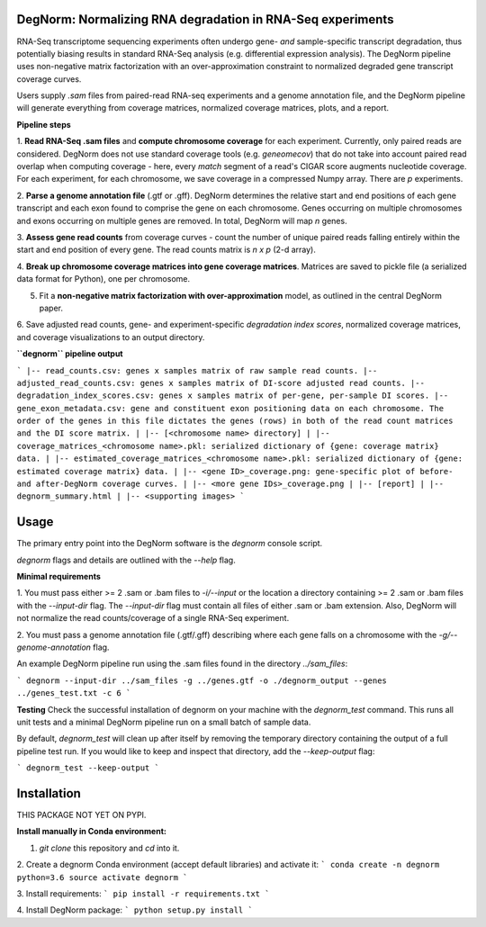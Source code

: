 ===========================================================
DegNorm: Normalizing RNA degradation in RNA-Seq experiments
===========================================================

RNA-Seq transcriptome sequencing experiments often undergo gene- *and* sample-specific transcript degradation, thus
potentially biasing results in standard RNA-Seq analysis (e.g. differential expression analysis). The DegNorm pipeline
uses non-negative matrix factorization with an over-approximation constraint to normalized degraded gene transcript
coverage curves.

Users supply `.sam` files from paired-read RNA-seq experiments and a genome annotation file, and the DegNorm
pipeline will generate everything from coverage matrices, normalized coverage matrices, plots, and a report.

**Pipeline steps**

1. **Read RNA-Seq .sam files** and **compute chromosome coverage** for each experiment. Currently, only paired reads
are considered. DegNorm does not use standard coverage tools (e.g. `geneomecov`) that do not take into account paired
read overlap when computing coverage - here, every *match* segment of a read's CIGAR score augments nucleotide coverage.
For each experiment, for each chromosome, we save coverage in a compressed Numpy array. There are `p` experiments.

2. **Parse a genome annotation file** (.gtf or .gff). DegNorm determines the relative start and end positions of each
gene transcript and each exon found to comprise the gene on each chromosome. Genes occurring on multiple chromosomes
and exons occurring on multiple genes are removed. In total, DegNorm will map `n` genes.

3. **Assess gene read counts** from coverage curves - count the number of unique paired reads falling entirely within
the start and end position of every gene. The read counts matrix is `n x p` (2-d array).

4. **Break up chromosome coverage matrices into gene coverage matrices**. Matrices are saved to pickle file (a serialized
data format for Python), one per chromosome.

5. Fit a **non-negative matrix factorization with over-approximation** model, as outlined in the central DegNorm paper.

6. Save adjusted read counts, gene- and experiment-specific *degradation index scores*, normalized coverage
matrices, and coverage visualizations to an output directory.

**``degnorm`` pipeline output**

```
|-- read_counts.csv: genes x samples matrix of raw sample read counts.
|-- adjusted_read_counts.csv: genes x samples matrix of DI-score adjusted read counts.
|-- degradation_index_scores.csv: genes x samples matrix of per-gene, per-sample DI scores.
|-- gene_exon_metadata.csv: gene and constituent exon positioning data on each chromosome. The order of the genes in this file dictates the genes (rows) in both of the read count matrices and the DI score matrix.
|
|-- [<chromosome name> directory]
| |-- coverage_matrices_<chromosome name>.pkl: serialized dictionary of {gene: coverage matrix} data.
| |-- estimated_coverage_matrices_<chromosome name>.pkl: serialized dictionary of {gene: estimated coverage matrix} data.
| |-- <gene ID>_coverage.png: gene-specific plot of before- and after-DegNorm coverage curves.
| |-- <more gene IDs>_coverage.png
|
|-- [report]
| |-- degnorm_summary.html
| |-- <supporting images>
```

=====
Usage
=====
The primary entry point into the DegNorm software is the `degnorm` console script.

`degnorm` flags and details are outlined with the `--help` flag.


**Minimal requirements**

1. You must pass either >= 2 .sam or .bam files to `-i/--input` or the location a directory containing >= 2
.sam or .bam files with the `--input-dir` flag. The `--input-dir` flag must contain all files of either .sam or .bam extension. Also, DegNorm will not normalize the read counts/coverage of a single RNA-Seq experiment.

2. You must pass a genome annotation file (.gtf/.gff) describing where each gene falls on a chromosome with the
`-g/--genome-annotation` flag.


An example DegNorm pipeline run using the .sam files found in the directory `../sam_files`:

```
degnorm --input-dir ../sam_files -g ../genes.gtf -o ./degnorm_output --genes ../genes_test.txt -c 6
```

**Testing**
Check the successful installation of degnorm on your machine with the `degnorm_test` command. This runs all unit tests
and a minimal DegNorm pipeline run on a small batch of sample data.

By default, `degnorm_test` will clean up after itself by removing the temporary directory containing the output
of a full pipeline test run. If you would like to keep and inspect that directory, add the `--keep-output` flag:

```
degnorm_test --keep-output
```


============
Installation
============

THIS PACKAGE NOT YET ON PYPI.

**Install manually in Conda environment:**

1. `git clone` this repository and `cd` into it.

2. Create a degnorm Conda environment (accept default libraries) and activate it:
```
conda create -n degnorm python=3.6
source activate degnorm
```

3. Install requirements:
```
pip install -r requirements.txt
```

4. Install DegNorm package:
```
python setup.py install
```